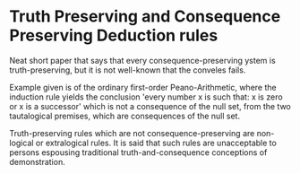 * Truth Preserving and Consequence Preserving Deduction rules

Neat short paper that says that every consequence-preserving ystem is truth-preserving, but it is not well-known that the conveles fails.

Example given is of the ordinary first-order Peano-Arithmetic, where the induction rule yields the conclusion 'every number x is such that: x is zero or x is a successor' which is not a consequence of the null set, from the two tautalogical premises, which are consequences of the null set.

Truth-preserving rules which are not consequence-preserving are non-logical or extralogical rules. It is said that such rules are unacceptable to persons espousing traditional truth-and-consequence conceptions of demonstration.